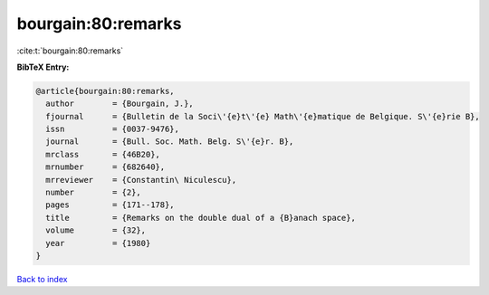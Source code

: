 bourgain:80:remarks
===================

:cite:t:`bourgain:80:remarks`

**BibTeX Entry:**

.. code-block:: bibtex

   @article{bourgain:80:remarks,
     author        = {Bourgain, J.},
     fjournal      = {Bulletin de la Soci\'{e}t\'{e} Math\'{e}matique de Belgique. S\'{e}rie B},
     issn          = {0037-9476},
     journal       = {Bull. Soc. Math. Belg. S\'{e}r. B},
     mrclass       = {46B20},
     mrnumber      = {682640},
     mrreviewer    = {Constantin\ Niculescu},
     number        = {2},
     pages         = {171--178},
     title         = {Remarks on the double dual of a {B}anach space},
     volume        = {32},
     year          = {1980}
   }

`Back to index <../By-Cite-Keys.html>`_

